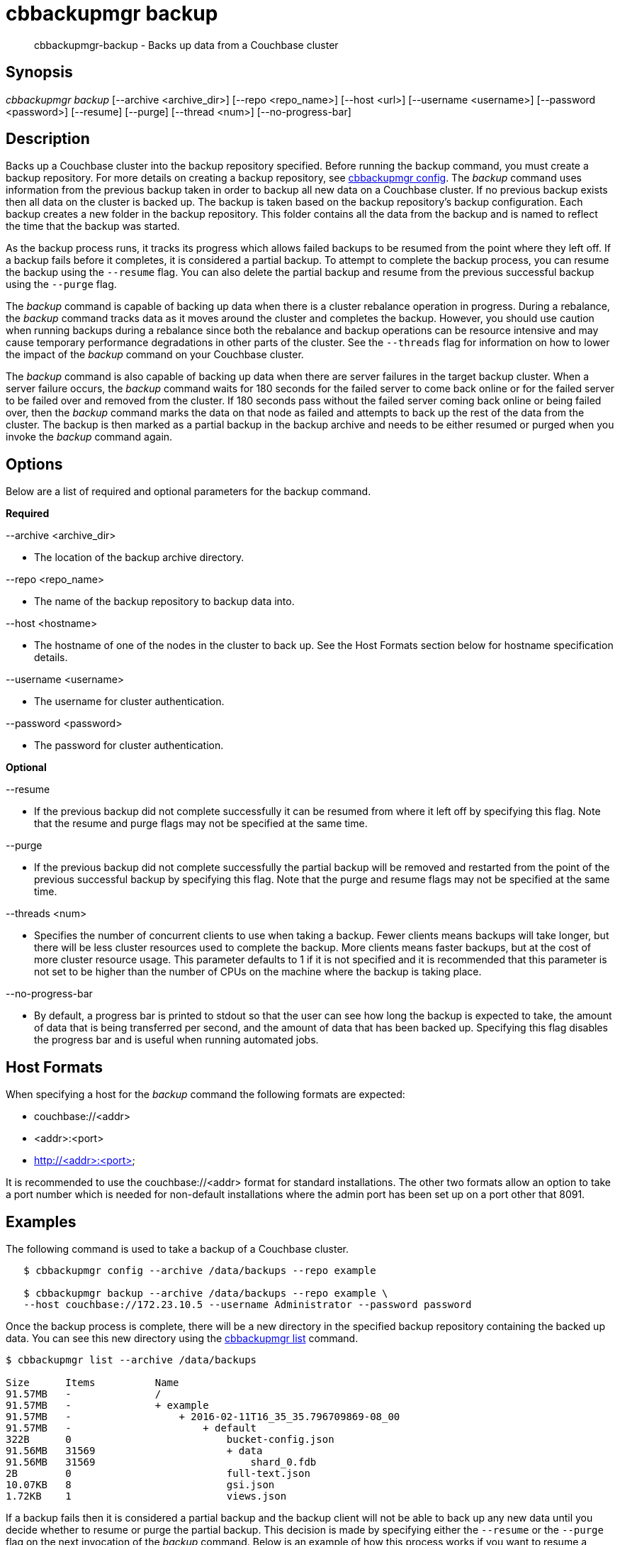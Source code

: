 [#cbbackupmgr-backup.1]
= cbbackupmgr backup

[abstract]
cbbackupmgr-backup - Backs up data from a Couchbase cluster

== Synopsis

_cbbackupmgr backup_ [--archive <archive_dir>] [--repo <repo_name>] [--host <url>] [--username <username>] [--password <password>] [--resume] [--purge] [--thread <num>] [--no-progress-bar]

== Description

Backs up a Couchbase cluster into the backup repository specified.
Before running the backup command, you must create a backup repository.
For more details on creating a backup repository, see xref:cbbackupmgr-config.adoc[cbbackupmgr config].
The _backup_ command uses information from the previous backup taken in order to backup all new data on a Couchbase cluster.
If no previous backup exists then all data on the cluster is backed up.
The backup is taken based on the backup repository's backup configuration.
Each backup creates a new folder in the backup repository.
This folder contains all the data from the backup and is named to reflect the time that the backup was started.

As the backup process runs, it tracks its progress which allows failed backups to be resumed from the point where they left off.
If a backup fails before it completes, it is considered a partial backup.
To attempt to complete the backup process, you can resume the backup using the [.param]`--resume` flag.
You can also delete the partial backup and resume from the previous successful backup using the [.param]`--purge` flag.

The _backup_ command is capable of backing up data when there is a cluster rebalance operation in progress.
During a rebalance, the _backup_ command tracks data as it moves around the cluster and completes the backup.
However, you should use caution when running backups during a rebalance since both the rebalance and backup operations can be resource intensive and may cause temporary performance degradations in other parts of the cluster.
See the [.param]`--threads` flag for information on how to lower the impact of the _backup_ command on your Couchbase cluster.

The _backup_ command is also capable of backing up data when there are server failures in the target backup cluster.
When a server failure occurs, the _backup_ command waits for 180 seconds for the failed server to come back online or for the failed server to be failed over and removed from the cluster.
If 180 seconds pass without the failed server coming back online or being failed over, then the _backup_ command marks the data on that node as failed and attempts to back up the rest of the data from the cluster.
The backup is then marked as a partial backup in the backup archive and needs to be either resumed or purged when you invoke the _backup_ command again.

== Options

Below are a list of required and optional parameters for the backup command.

*Required*

--archive <archive_dir>

* The location of the backup archive directory.

--repo <repo_name>

* The name of the backup repository to backup data into.

--host <hostname>

* The hostname of one of the nodes in the cluster to back up.
See the Host Formats section below for hostname specification details.

--username <username>

* The username for cluster authentication.

--password <password>

* The password for cluster authentication.

*Optional*

--resume

* If the previous backup did not complete successfully it can be resumed from where it left off by specifying this flag.
Note that the resume and purge flags may not be specified at the same time.

--purge

* If the previous backup did not complete successfully the partial backup will be removed and restarted from the point of the previous successful backup by specifying this flag.
Note that the purge and resume flags may not be specified at the same time.

--threads <num>

* Specifies the number of concurrent clients to use when taking a backup.
Fewer clients means backups will take longer, but there will be less cluster resources used to complete the backup.
More clients means faster backups, but at the cost of more cluster resource usage.
This parameter defaults to 1 if it is not specified and it is recommended that this parameter is not set to be higher than the number of CPUs on the machine where the backup is taking place.

--no-progress-bar

* By default, a progress bar is printed to stdout so that the user can see how long the backup is expected to take, the amount of data that is being transferred per second, and the amount of data that has been backed up.
Specifying this flag disables the progress bar and is useful when running automated jobs.

== Host Formats

When specifying a host for the _backup_ command the following formats are expected:

* couchbase://<addr>

* <addr>:<port>

* http://<addr>:<port>

It is recommended to use the couchbase://<addr> format for standard installations.
The other two formats allow an option to take a port number which is needed for non-default installations where the admin port has been set up on a port other that 8091.

== Examples

The following command is used to take a backup of a Couchbase cluster.

[source,console]
----
   $ cbbackupmgr config --archive /data/backups --repo example

   $ cbbackupmgr backup --archive /data/backups --repo example \
   --host couchbase://172.23.10.5 --username Administrator --password password
----

Once the backup process is complete, there will be a new directory in the specified backup repository containing the backed up data.
You can see this new directory using the xref:cbbackupmgr-list.adoc[cbbackupmgr list] command.

[source,console]
----
$ cbbackupmgr list --archive /data/backups

Size      Items          Name
91.57MB   -              /
91.57MB   -              + example
91.57MB   -                  + 2016-02-11T16_35_35.796709869-08_00
91.57MB   -                      + default
322B      0                          bucket-config.json
91.56MB   31569                      + data
91.56MB   31569                          shard_0.fdb
2B        0                          full-text.json
10.07KB   8                          gsi.json
1.72KB    1                          views.json
----

If a backup fails then it is considered a partial backup and the backup client will not be able to back up any new data until you decide whether to resume or purge the partial backup.
This decision is made by specifying either the [.param]`--resume` or the [.param]`--purge` flag on the next invocation of the _backup_ command.
Below is an example of how this process works if you want to resume a backup.

[source,console]
----
$ cbbackupmgr config --archive /data/backups --repo example

$ cbbackupmgr backup --archive /data/backups --repo example \
--host 172.23.10.5 --username Administrator --password password

Error backing up cluster: Not all data was backed up due to connectivity
issues. Check to make sure there were no server side failures during
backup. See backup logs for more details on what wasn't backed up.

$ cbbackupmgr backup --archive /data/backups --repo example \
--host 172.23.10.5 --username Administrator --password password

Error backing up cluster: Partial backup error 2016-02-11T17:00:19.594970735-08:00

$ cbbackupmgr backup --archive /data/backups --repo example --host 172.23.10.5 \
--username Administrator --password password --resume

Backup successfully completed
----

To backup a cluster with a different number of concurrent clients and decrease the backup time you can specify the [.param]`--threads` flag.
Remember that specifying a higher number of concurrent clients increases the amount of resources the cluster uses to complete the backup.
Below is an example of using 16 concurrent clients.

[source,console]
----
$ cbbackupmgr config --archive /data/backups --repo example

$ cbbackupmgr backup --archive /data/backups --repo example \
--host 172.23.10.5 --username Administrator --password password --thread 16
----

== Discussion

This command always backs up data incrementally.
By using the vBucket sequence number that is associated with each item, the _backup_ command is able to examine previous backups in order to determine where the last backup finished.

When backing up a cluster, data for each bucket is backed up in the following order:

* Bucket Settings

* View Definitions

* Global Secondary Index (GSI) Definitions

* Full-Text Index Definitions

* Key-Value Data

== Environment And Configuration Variables

(None)

== Files

bucket-config.json

* Stores the bucket configuration settings for a bucket.

views.json

* Stores the view definitions for a bucket.

gsi.json

* Stores the global secondary index (GSI) definitions for a bucket.

full-text.json

* Stores the full-text index definitions for a bucket.

shard-*.fdb

* Stores the key-value data for a bucket bucket.

